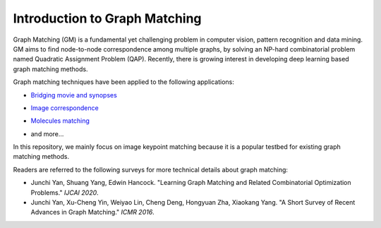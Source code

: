 ===============================
Introduction to Graph Matching
===============================

Graph Matching (GM) is a fundamental yet challenging problem in computer vision, pattern recognition and data mining. GM aims to find node-to-node correspondence among multiple graphs, by solving an NP-hard combinatorial problem named Quadratic Assignment Problem (QAP). Recently, there is growing interest in developing deep learning based graph matching methods.

Graph matching techniques have been applied to the following applications:

* `Bridging movie and synopses <https://openaccess.thecvf.com/content_ICCV_2019/papers/Xiong_A_Graph-Based_Framework_to_Bridge_Movies_and_Synopses_ICCV_2019_paper.pdf>`_

  .. image:: ../images/movie_synopses.png

* `Image correspondence <https://arxiv.org/pdf/1911.11763.pdf>`_

  .. image:: ../images/superglue.png

* `Molecules matching <https://openaccess.thecvf.com/content/CVPR2021/papers/Wang_Combinatorial_Learning_of_Graph_Edit_Distance_via_Dynamic_Embedding_CVPR_2021_paper.pdf>`_

  .. image:: ../images/molecules.png

* and more...

In this repository, we mainly focus on image keypoint matching because it is a popular testbed for existing graph matching methods.

Readers are referred to the following surveys for more technical details about graph matching:

* Junchi Yan, Shuang Yang, Edwin Hancock. "Learning Graph Matching and Related Combinatorial Optimization Problems." *IJCAI 2020*.
* Junchi Yan, Xu-Cheng Yin, Weiyao Lin, Cheng Deng, Hongyuan Zha, Xiaokang Yang. "A Short Survey of Recent Advances in Graph Matching." *ICMR 2016*.
